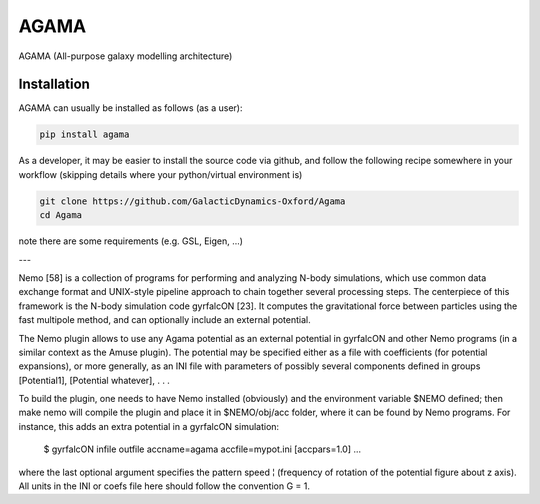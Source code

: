 AGAMA
-----

AGAMA (All-purpose galaxy modelling architecture) 


Installation
~~~~~~~~~~~~

AGAMA can usually be installed as follows (as a user):

.. code-block::

   pip install agama

As a developer, it may be easier to install the source code via github, and follow the
following recipe somewhere in your workflow (skipping details where your python/virtual environment
is)

.. code-block::

   git clone https://github.com/GalacticDynamics-Oxford/Agama
   cd Agama

note there are some requirements (e.g. GSL, Eigen, ...)



---


Nemo [58] is a collection of programs for performing and analyzing
N-body simulations, which use common data exchange format and
UNIX-style pipeline approach to chain together several processing
steps.  The centerpiece of this framework is the N-body simulation
code gyrfalcON [23]. It computes the gravitational force between
particles using the fast multipole method, and can optionally include
an external potential.

The Nemo plugin allows to use any Agama potential as an external
potential in gyrfalcON and other Nemo programs (in a similar context
as the Amuse plugin). The potential may be specified either as a file
with coefficients (for potential expansions), or more generally, as an
INI file with parameters of possibly several components defined in
groups [Potential1], [Potential whatever], . . .


To build the plugin, one needs to have Nemo installed (obviously) and
the environment variable $NEMO defined; then make nemo will compile
the plugin and place it in $NEMO/obj/acc folder, where it can be found
by Nemo programs. For instance, this adds an extra potential in a
gyrfalcON simulation:

    $ gyrfalcON infile outfile accname=agama accfile=mypot.ini [accpars=1.0] ...

where the last optional argument specifies the pattern speed ¦
(frequency of rotation of the potential figure about z axis). All
units in the INI or coefs file here should follow the convention G
= 1.
